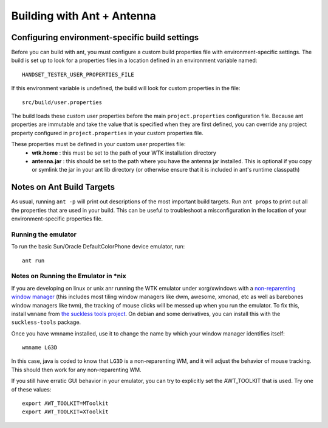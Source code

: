 .. _ant_build:

===========================
Building with Ant + Antenna
===========================

-----------------------------------------------
Configuring environment-specific build settings
-----------------------------------------------

Before you can build with ant, you must configure a custom build properties
file with environment-specific settings. The build is set up to look for 
a properties files in a location defined in an environment variable named::

      HANDSET_TESTER_USER_PROPERTIES_FILE

If this environment variable is undefined, the build will look for custom
properties in the file::

    src/build/user.properties

The build loads these custom user properties before the main
``project.properties`` configuration file. Because ant properties are immutable
and take the value that is specified when they are first defined, you can 
override any project property configured in ``project.properties`` in your
custom properties file.

These properties must be defined in your custom user properties file:
    - **wtk.home** :    this must be set to the path of your WTK installation
      directory
    - **antenna.jar** : this should be set to the path where you have the antenna
      jar installed. This is optional if you copy or symlink the jar in your
      ant lib directory (or otherwise ensure that it is included in ant's
      runtime classpath)

---------------------------
Notes on Ant Build Targets
---------------------------

As usual, running ``ant -p`` will print out descriptions of the most important
build targets. Run ``ant props`` to print out all the properties that are used
in your build. This can be useful to troubleshoot a misconfiguration in the
location of your environment-specific properties file.

~~~~~~~~~~~~~~~~~~~~~~~~~~~~~~~~~~~~~~
Running the emulator
~~~~~~~~~~~~~~~~~~~~~~~~~~~~~~~~~~~~~~

To run the basic Sun/Oracle DefaultColorPhone device emulator, run::

    ant run

~~~~~~~~~~~~~~~~~~~~~~~~~~~~~~~~~~~~~~
Notes on Running the Emulator in \*nix
~~~~~~~~~~~~~~~~~~~~~~~~~~~~~~~~~~~~~~

If you are developing on linux or unix anr running the WTK emulator under xorg/xwindows
with a `non-reparenting window manager
<http://en.wikipedia.org/wiki/Re-parenting_window_manager>`_ (this includes
most tiling window managers like dwm, awesome, xmonad, etc as well as barebones
window managers like twm), the tracking of mouse clicks will be messed up when
you run the emulator. To fix this, install ``wmname`` from `the suckless tools 
project <http://tools.suckless.org/>`_. On debian and some derivatives, you can
install this with the ``suckless-tools`` package.

Once you have wmname installed, use it to change the name by which your window
manager identifies itself::

    wmname LG3D

In this case, java is coded to know that ``LG3D`` is a non-reparenting WM, and
it will adjust the behavior of mouse tracking. This should then work for any
non-reparenting WM.

If you still have erratic GUI behavior in your emulator, you can try to explicitly
set the AWT_TOOLKIT that is used. Try one of these values::

    export AWT_TOOLKIT=MToolkit
    export AWT_TOOLKIT=XToolkit

